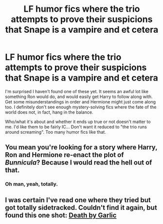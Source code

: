 #+TITLE: LF humor fics where the trio attempts to prove their suspicions that Snape is a vampire and et cetera

* LF humor fics where the trio attempts to prove their suspicions that Snape is a vampire and et cetera
:PROPERTIES:
:Author: GhostsofDogma
:Score: 1
:DateUnix: 1415823823.0
:DateShort: 2014-Nov-12
:FlairText: Request
:END:
I'm surprised I haven't found one of these yet. It seems an awful lot like something Ron would do, and would easily get Harry to follow along with. Get some misunderstandings in order and Hermione might just come along too. I definitely don't see enough mystery-solving fics where the fate of the world does not, in fact, hang in the balance.

Who/what it's about and whether it ends up true or not doesn't matter to me. I'd like them to be fairly IC... Don't want it reduced to "the trio runs around screaming". Too many humor fics like that.


** You mean you're looking for a story where Harry, Ron and Hermione re-enact the plot of /Bunnicula/? Because I would read the hell out of that.
:PROPERTIES:
:Author: Lane_Anasazi
:Score: 7
:DateUnix: 1415824626.0
:DateShort: 2014-Nov-13
:END:

*** Oh man, yeah, totally.
:PROPERTIES:
:Author: GhostsofDogma
:Score: 1
:DateUnix: 1415825551.0
:DateShort: 2014-Nov-13
:END:


** I was certain I've read one where they tried but got totally sidetracked. Couldn't find it again, but found this one shot: [[https://www.fanfiction.net/s/3255153/1/Death-by-Garlic][Death by Garlic]]
:PROPERTIES:
:Author: shiras_reddit
:Score: 5
:DateUnix: 1415826272.0
:DateShort: 2014-Nov-13
:END:
